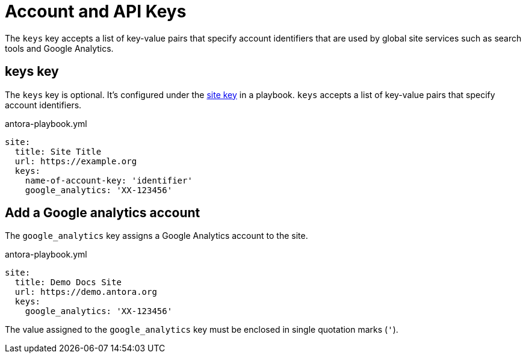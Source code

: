= Account and API Keys

The `keys` key accepts a list of key-value pairs that specify account identifiers that are used by global site services such as search tools and Google Analytics.

[#keys-key]
== keys key

The `keys` key is optional.
It's configured under the xref:configure-site.adoc[site key] in a playbook.
`keys` accepts a list of key-value pairs that specify account identifiers.

.antora-playbook.yml
[source,yaml]
----
site:
  title: Site Title
  url: https://example.org
  keys:
    name-of-account-key: 'identifier'
    google_analytics: 'XX-123456'
----

[#google-analytics-key]
== Add a Google analytics account

The `google_analytics` key assigns a Google Analytics account to the site.

.antora-playbook.yml
[source,yaml]
----
site:
  title: Demo Docs Site
  url: https://demo.antora.org
  keys:
    google_analytics: 'XX-123456'
----

The value assigned to the `google_analytics` key must be enclosed in single quotation marks (`'`).
